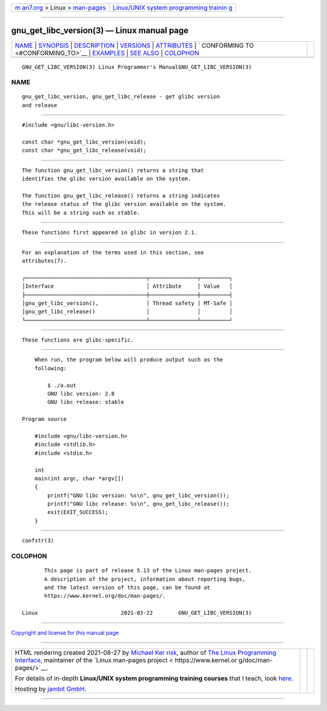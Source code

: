 .. container:: page-top

.. container:: nav-bar

   +----------------------------------+----------------------------------+
   | `m                               | `Linux/UNIX system programming   |
   | an7.org <../../../index.html>`__ | trainin                          |
   | > Linux >                        | g <http://man7.org/training/>`__ |
   | `man-pages <../index.html>`__    |                                  |
   +----------------------------------+----------------------------------+

--------------

gnu_get_libc_version(3) — Linux manual page
===========================================

+-----------------------------------+-----------------------------------+
| `NAME <#NAME>`__ \|               |                                   |
| `SYNOPSIS <#SYNOPSIS>`__ \|       |                                   |
| `DESCRIPTION <#DESCRIPTION>`__ \| |                                   |
| `VERSIONS <#VERSIONS>`__ \|       |                                   |
| `ATTRIBUTES <#ATTRIBUTES>`__ \|   |                                   |
| `                                 |                                   |
| CONFORMING TO <#CONFORMING_TO>`__ |                                   |
| \| `EXAMPLES <#EXAMPLES>`__ \|    |                                   |
| `SEE ALSO <#SEE_ALSO>`__ \|       |                                   |
| `COLOPHON <#COLOPHON>`__          |                                   |
+-----------------------------------+-----------------------------------+
| .. container:: man-search-box     |                                   |
+-----------------------------------+-----------------------------------+

::

   GNU_GET_LIBC_VERSION(3) Linux Programmer's ManualGNU_GET_LIBC_VERSION(3)

NAME
-------------------------------------------------

::

          gnu_get_libc_version, gnu_get_libc_release - get glibc version
          and release


---------------------------------------------------------

::

          #include <gnu/libc-version.h>

          const char *gnu_get_libc_version(void);
          const char *gnu_get_libc_release(void);


---------------------------------------------------------------

::

          The function gnu_get_libc_version() returns a string that
          identifies the glibc version available on the system.

          The function gnu_get_libc_release() returns a string indicates
          the release status of the glibc version available on the system.
          This will be a string such as stable.


---------------------------------------------------------

::

          These functions first appeared in glibc in version 2.1.


-------------------------------------------------------------

::

          For an explanation of the terms used in this section, see
          attributes(7).

          ┌──────────────────────────────────────┬───────────────┬─────────┐
          │Interface                             │ Attribute     │ Value   │
          ├──────────────────────────────────────┼───────────────┼─────────┤
          │gnu_get_libc_version(),               │ Thread safety │ MT-Safe │
          │gnu_get_libc_release()                │               │         │
          └──────────────────────────────────────┴───────────────┴─────────┘


-------------------------------------------------------------------

::

          These functions are glibc-specific.


---------------------------------------------------------

::

          When run, the program below will produce output such as the
          following:

              $ ./a.out
              GNU libc version: 2.8
              GNU libc release: stable

      Program source

          #include <gnu/libc-version.h>
          #include <stdlib.h>
          #include <stdio.h>

          int
          main(int argc, char *argv[])
          {
              printf("GNU libc version: %s\n", gnu_get_libc_version());
              printf("GNU libc release: %s\n", gnu_get_libc_release());
              exit(EXIT_SUCCESS);
          }


---------------------------------------------------------

::

          confstr(3)

COLOPHON
---------------------------------------------------------

::

          This page is part of release 5.13 of the Linux man-pages project.
          A description of the project, information about reporting bugs,
          and the latest version of this page, can be found at
          https://www.kernel.org/doc/man-pages/.

   Linux                          2021-03-22        GNU_GET_LIBC_VERSION(3)

--------------

`Copyright and license for this manual
page <../man3/gnu_get_libc_version.3.license.html>`__

--------------

.. container:: footer

   +-----------------------+-----------------------+-----------------------+
   | HTML rendering        |                       | |Cover of TLPI|       |
   | created 2021-08-27 by |                       |                       |
   | `Michael              |                       |                       |
   | Ker                   |                       |                       |
   | risk <https://man7.or |                       |                       |
   | g/mtk/index.html>`__, |                       |                       |
   | author of `The Linux  |                       |                       |
   | Programming           |                       |                       |
   | Interface <https:     |                       |                       |
   | //man7.org/tlpi/>`__, |                       |                       |
   | maintainer of the     |                       |                       |
   | `Linux man-pages      |                       |                       |
   | project <             |                       |                       |
   | https://www.kernel.or |                       |                       |
   | g/doc/man-pages/>`__. |                       |                       |
   |                       |                       |                       |
   | For details of        |                       |                       |
   | in-depth **Linux/UNIX |                       |                       |
   | system programming    |                       |                       |
   | training courses**    |                       |                       |
   | that I teach, look    |                       |                       |
   | `here <https://ma     |                       |                       |
   | n7.org/training/>`__. |                       |                       |
   |                       |                       |                       |
   | Hosting by `jambit    |                       |                       |
   | GmbH                  |                       |                       |
   | <https://www.jambit.c |                       |                       |
   | om/index_en.html>`__. |                       |                       |
   +-----------------------+-----------------------+-----------------------+

--------------

.. container:: statcounter

   |Web Analytics Made Easy - StatCounter|

.. |Cover of TLPI| image:: https://man7.org/tlpi/cover/TLPI-front-cover-vsmall.png
   :target: https://man7.org/tlpi/
.. |Web Analytics Made Easy - StatCounter| image:: https://c.statcounter.com/7422636/0/9b6714ff/1/
   :class: statcounter
   :target: https://statcounter.com/
